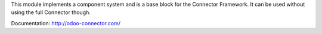 This module implements a component system and is a base block for the Connector
Framework. It can be used without using the full Connector though.

Documentation: http://odoo-connector.com/
